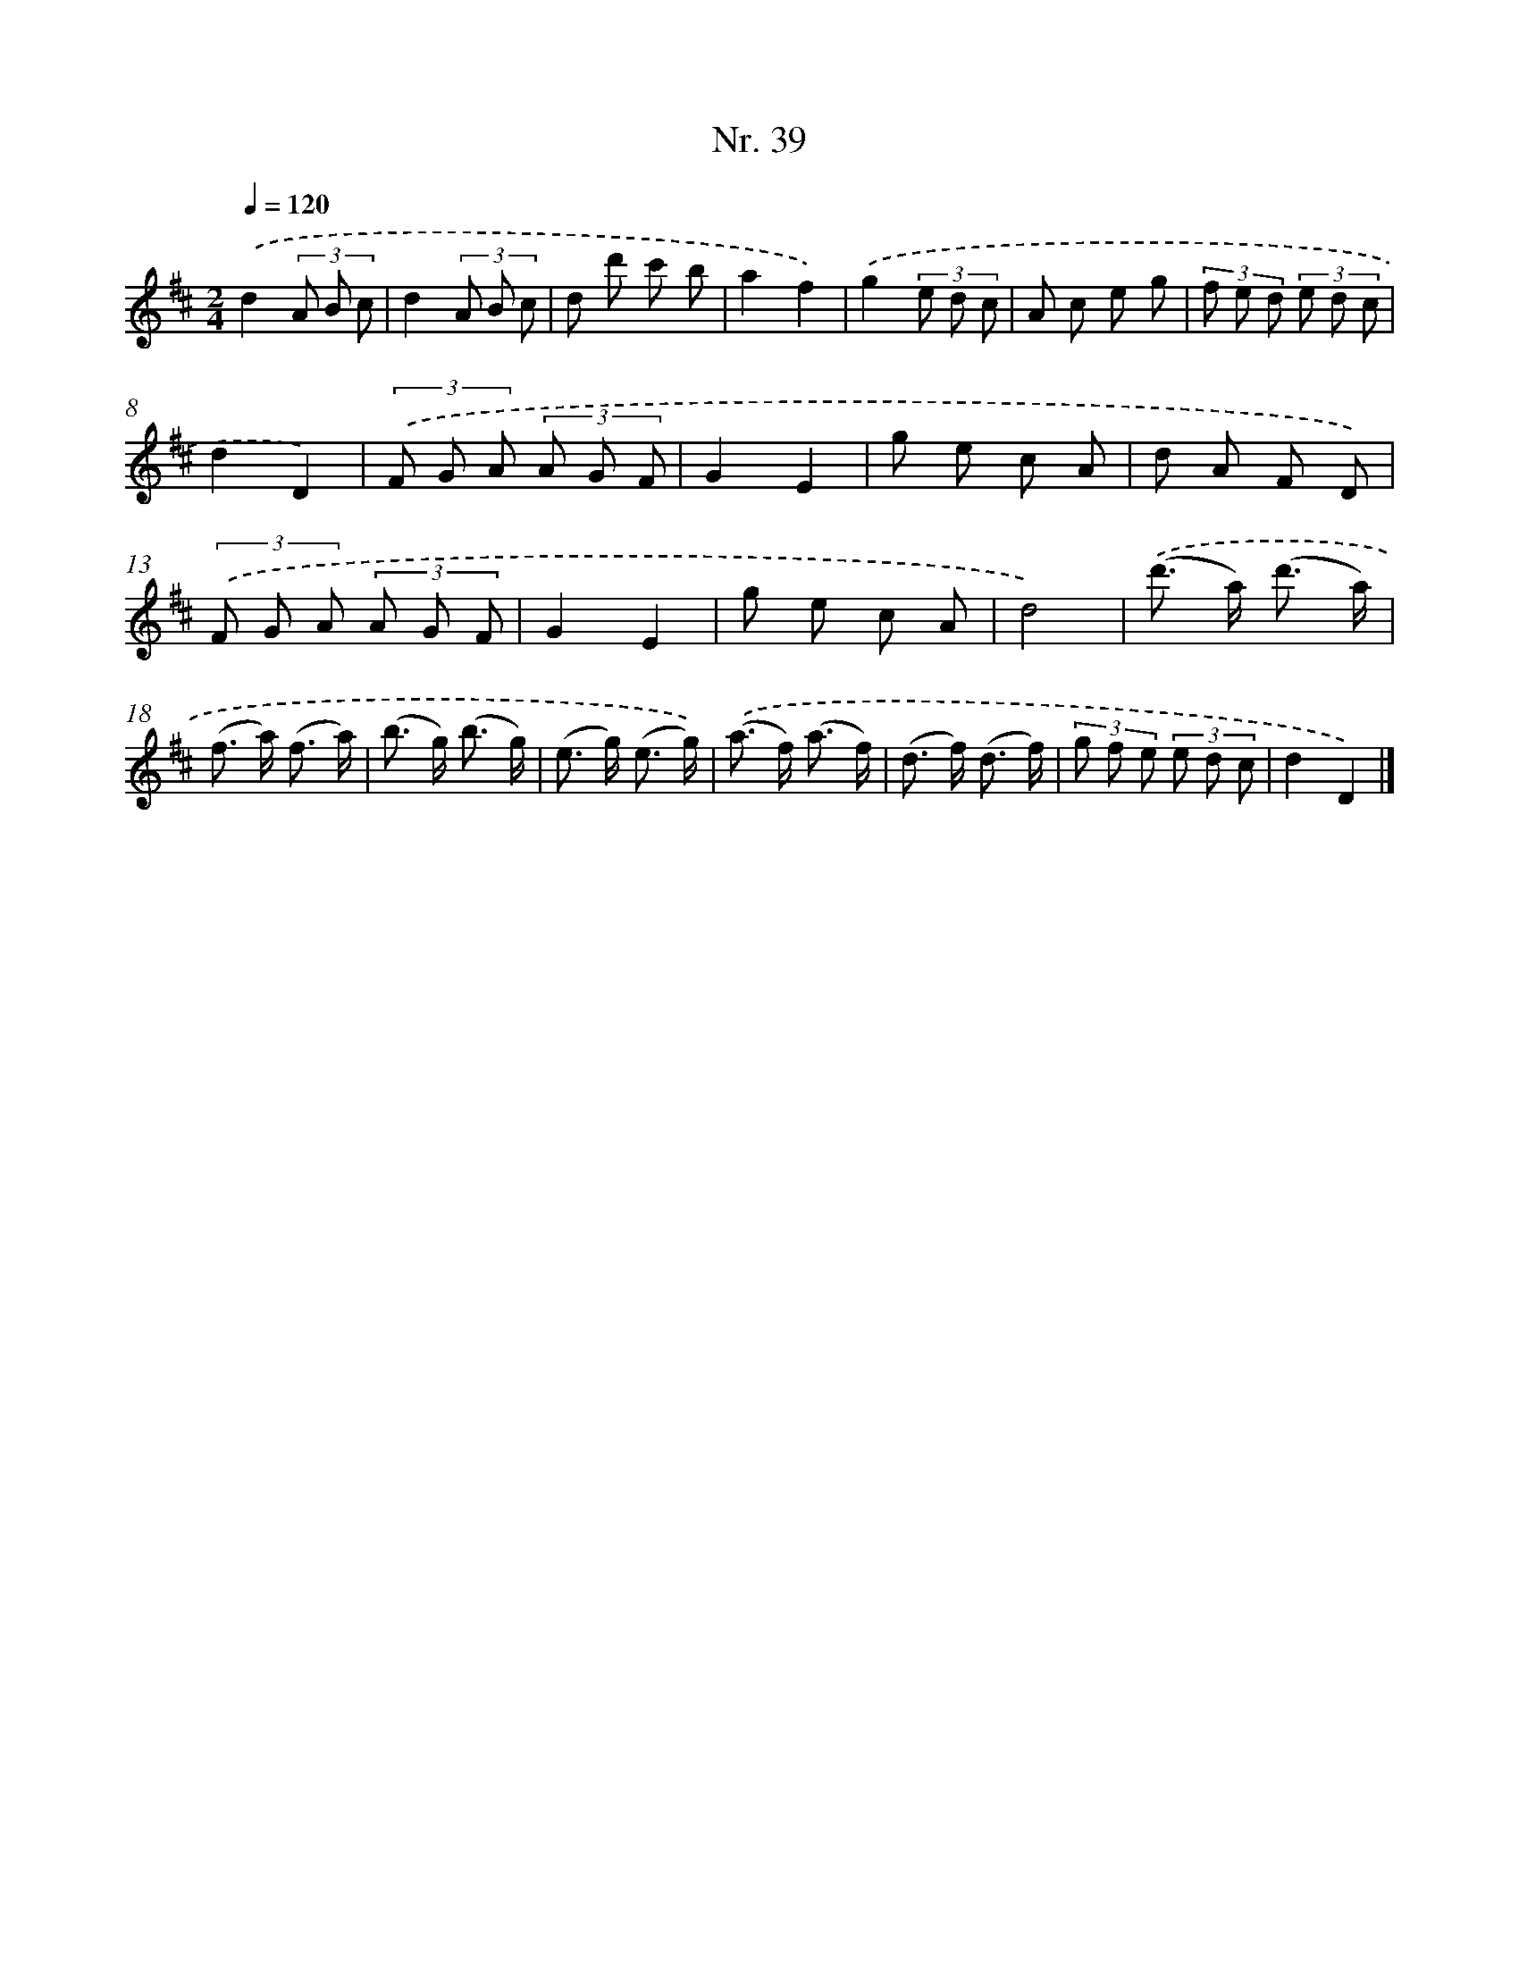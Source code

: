 X: 12945
T: Nr. 39
%%abc-version 2.0
%%abcx-abcm2ps-target-version 5.9.1 (29 Sep 2008)
%%abc-creator hum2abc beta
%%abcx-conversion-date 2018/11/01 14:37:29
%%humdrum-veritas 2401611076
%%humdrum-veritas-data 372065292
%%continueall 1
%%barnumbers 0
L: 1/8
M: 2/4
Q: 1/4=120
K: D clef=treble
.('d2(3A B c |
d2(3A B c |
d d' c' b |
a2f2) |
.('g2(3e d c |
A c e g |
(3f e d (3e d c |
d2D2) |
(3.('F G A (3A G F |
G2E2 |
g e c A |
d A F D) |
(3.('F G A (3A G F |
G2E2 |
g e c A |
d4) |
.('(d'> a) (d'3/ a/) |
(f> a) (f3/ a/) |
(b> g) (b3/ g/) |
(e> g) (e3/ g/)) |
.('(a> f) (a3/ f/) |
(d> f) (d3/ f/) |
(3g f e (3e d c |
d2D2) |]
